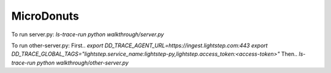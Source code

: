 ===========
MicroDonuts
===========

To run server.py:
`ls-trace-run python walkthrough/server.py`

To run other-server.py:
First..
`export DD_TRACE_AGENT_URL=https://ingest.lightstep.com:443
export DD_TRACE_GLOBAL_TAGS="lightstep.service_name:lightstep-py,lightstep.access_token:<access-token>"`
Then..
`ls-trace-run python walkthrough/other-server.py`